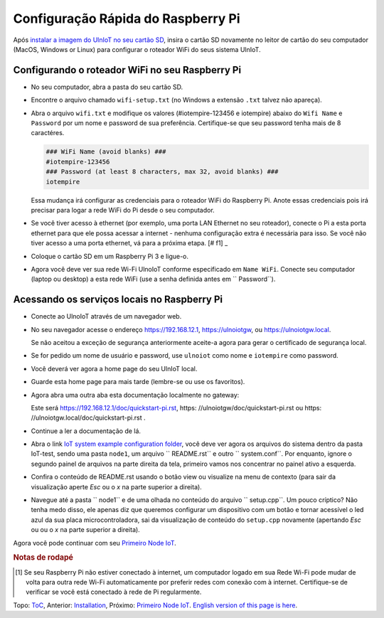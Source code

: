 Configuração Rápida do Raspberry Pi
===================================

Após `instalar a imagem do UlnIoT no seu cartão SD <image-pi.rst>`_, 
insira o cartão SD novamente no leitor de cartão do seu computador (MacOS,
Windows or Linux) para configurar o roteador WiFi do seus sistema UlnIoT.

Configurando o roteador WiFi no seu Raspberry Pi
------------------------------------------------

- No seu computador, abra a pasta do seu cartão SD.

- Encontre o arquivo chamado ``wifi-setup.txt`` (no Windows a extensão
  ``.txt`` talvez não apareça). 

- Abra o arquivo ``wifi.txt`` e modifique os valores
  (#iotempire-123456 e iotempire) abaixo do ``Wifi Name`` e ``Password``
  por um nome e password de sua preferência. Certifique-se que seu password
  tenha mais de 8 caractéres. 

  .. code-block:: bash

     ### WiFi Name (avoid blanks) ###
     #iotempire-123456
     ### Password (at least 8 characters, max 32, avoid blanks) ###
     iotempire

  Essa mudança irá configurar as credenciais para o roteador WiFi do Raspberry
  Pi. Anote essas credenciais pois irá precisar para logar a rede WiFi do Pi
  desde o seu computador.

- Se você tiver acesso à ethernet (por exemplo, uma porta LAN Ethernet no seu
  roteador), conecte o Pi a esta porta ethernet para que ele possa acessar a
  internet - nenhuma configuração extra é necessária para isso.
  Se você não tiver acesso a uma porta ethernet, vá para a próxima etapa.
  [# f1] _

- Coloque o cartão SD em um Raspberry Pi 3 e ligue-o.

- Agora você deve ver sua rede Wi-Fi UlnoIoT conforme especificado em
  ``Name WiFi``.
  Conecte seu computador (laptop ou desktop) a esta rede WiFi
  (use a senha definida antes em `` Password``).

Acessando os serviços locais no Raspberry Pi
--------------------------------------------

- Conecte ao UlnoIoT através de um navegador web.

- No seu navegador acesse o endereço https://192.168.12.1, https://ulnoiotgw,
  ou https://ulnoiotgw.local.

  Se não aceitou a exceção de segurança anteriormente aceite-a agora
  para gerar o certificado de segurança local.

- Se for pedido um nome de usuário e password, use ``ulnoiot`` como nome e
  ``iotempire`` como password.

- Você deverá ver agora a home page do seu UlnIoT local.

- Guarde esta home page para mais tarde (lembre-se ou use os favoritos).

- Agora abra uma outra aba esta documentação localmente no gateway:

  Este será https://192.168.12.1/doc/quickstart-pi.rst,
  https: //ulnoiotgw/doc/quickstart-pi.rst
  ou https: //ulnoiotgw.local/doc/quickstart-pi.rst .

- Continue a ler a documentação de lá.

- Abra o link `IoT system example configuration folder
  </cloudcmd/fs/home/ulnoiot/iot-test>`_,
  você deve ver agora os arquivos do sistema
  dentro da pasta IoT-test, sendo uma pasta
  ``node1``, um arquivo `` README.rst`` e
  outro `` system.conf``. Por enquanto,
  ignore o segundo painel de arquivos na parte
  direita da tela, primeiro
  vamos nos concentrar no painel ativo a esquerda.

- Confira o conteúdo de README.rst usando o botão view ou visualize
  na menu de contexto (para sair da visualização aperte *Esc* ou o *x*
  na parte superior
  a direita).

- Navegue até a pasta `` node1`` e de uma
  olhada no conteúdo do arquivo
  `` setup.cpp``. Um pouco críptico? Não tenha medo disso,
  ele apenas diz que queremos configurar um dispositivo com
  um botão e tornar acessível o led azul da sua placa
  microcontroladora, sai da visualização de conteúdo do
  ``setup.cpp`` novamente (apertando *Esc* ou ou o *x*
  na parte superior a direita).

.. Se você tiver problemas em seguir este tutorial, assista aos vídeos tutoriais no
    Youtube. TODO: fornecer página com links!

Agora você pode continuar com seu `Primeiro Node IoT <first-node-pt.rst>`_.

.. rubric:: Notas de rodapé

.. [#f1] Se seu Raspberry Pi não estiver conectado à internet, um computador
   logado em sua Rede Wi-Fi pode mudar de volta para outra rede Wi-Fi
   automaticamente por preferir redes com conexão com à internet.
   Certifique-se de verificar se você está conectado à rede de Pi
   regularmente.

Topo: `ToC <index-doc.rst>`_, Anterior: `Installation <installation.rst>`_,
Próximo: `Primeiro Node IoT <first-node-pt.rst>`_.
`English version of this page is here <quickstart-pi.rst>`_.
